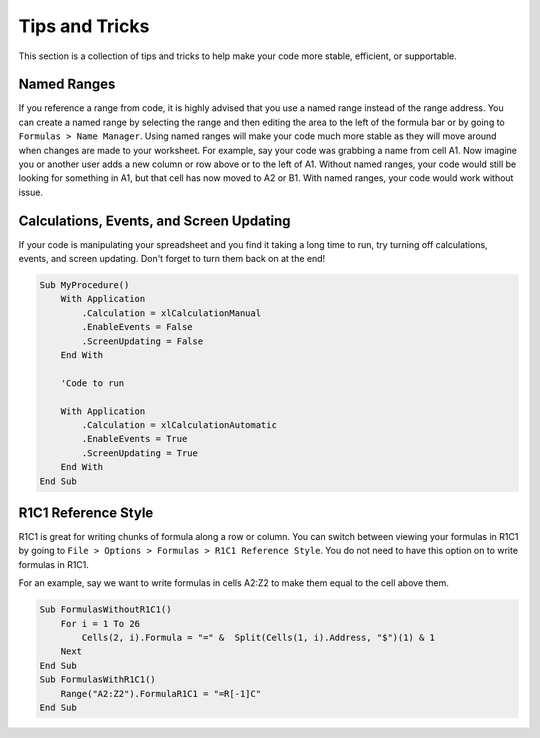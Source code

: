 Tips and Tricks
---------------
This section is a collection of tips and tricks to help make your code more stable, efficient, or supportable.

Named Ranges
++++++++++++
If you reference a range from code, it is highly advised that you use a named range instead of the range address.
You can create a named range by selecting the range and then editing the area to the left of the formula bar or by going to 
``Formulas > Name Manager``.  Using named ranges will make your code much more stable as they will move around when changes 
are made to your worksheet.  For example, say your code was grabbing a name from cell A1.  Now imagine you or another user
adds a new column or row above or to the left of A1.  Without named ranges, your code would still be looking for something in A1,
but that cell has now moved to A2 or B1.  With named ranges, your code would work without issue.

.. code-block::vbscript

    Sub UsingRangeAddress()
        Debug.Print Range("A1").Value
    End Sub
    Sub UsingNamedRanges()
        Debug.Print Range("UserName").Value
    End Sub
    
Calculations, Events, and Screen Updating
+++++++++++++++++++++++++++++++++++++++++
If your code is manipulating your spreadsheet and you find it taking a long time to run, try turning off 
calculations, events, and screen updating.  Don't forget to turn them back on at the end!  

.. code-block:: vbscript

    Sub MyProcedure()
        With Application
            .Calculation = xlCalculationManual
            .EnableEvents = False
            .ScreenUpdating = False
        End With
        
        'Code to run
        
        With Application
            .Calculation = xlCalculationAutomatic
            .EnableEvents = True
            .ScreenUpdating = True
        End With
    End Sub
    
R1C1 Reference Style
++++++++++++++++++++
R1C1 is great for writing chunks of formula along a row or column.  You can switch between viewing your formulas in
R1C1 by going to ``File > Options > Formulas > R1C1 Reference Style``.  You do not need to have this option on to 
write formulas in R1C1.

For an example, say we want to write formulas in cells A2:Z2 to make them equal to the cell above them.

.. code-block:: vbscript
    
    Sub FormulasWithoutR1C1()
        For i = 1 To 26
            Cells(2, i).Formula = "=" &  Split(Cells(1, i).Address, "$")(1) & 1
        Next
    End Sub
    Sub FormulasWithR1C1()
        Range("A2:Z2").FormulaR1C1 = "=R[-1]C"
    End Sub
    
